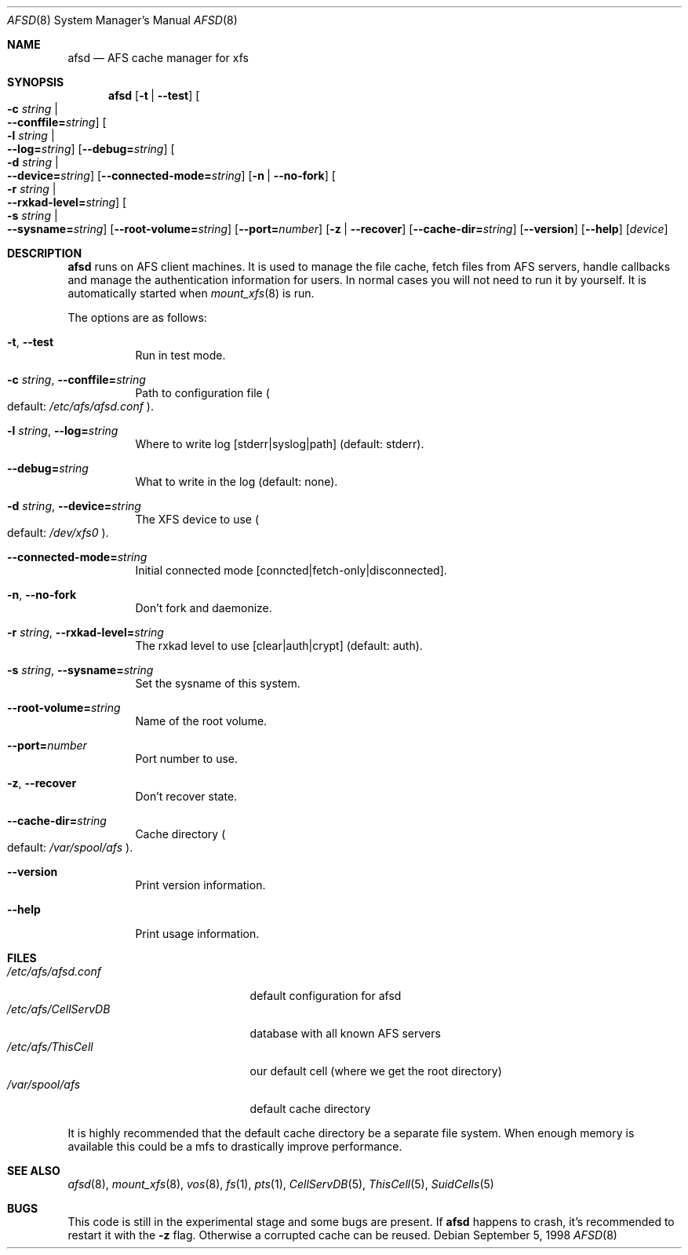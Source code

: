 .\"	$OpenBSD: afsd.8,v 1.10 2000/04/27 23:04:36 hin Exp $
.\"
.Dd September 5, 1998
.Dt AFSD 8
.Os
.Sh NAME
.Nm afsd
.Nd AFS cache manager for xfs
.Sh SYNOPSIS
.Nm afsd
.Op Fl t | Fl -test
.Oo Fl c Ar string \*(Ba Xo
.Fl -conffile= Ns Ar string Oc
.Xc
.Oo Fl l Ar string \*(Ba Xo
.Fl -log= Ns Ar string Oc
.Xc
.Op Fl -debug= Ns Ar string
.Oo Fl d Ar string \*(Ba Xo
.Fl -device= Ns Ar string Oc
.Xc
.Op Fl -connected-mode= Ns Ar string
.Op Fl n | Fl -no-fork
.Oo Fl r Ar string \*(Ba Xo
.Fl -rxkad-level= Ns Ar string Oc
.Xc
.Oo Fl s Ar string \*(Ba Xo
.Fl -sysname= Ns Ar string Oc
.Xc
.Op Fl -root-volume= Ns Ar string
.Op Fl -port= Ns Ar number
.Op Fl z | Fl -recover
.Op Fl -cache-dir= Ns Ar string
.Op Fl -version
.Op Fl -help
.Op Ar device
.Sh DESCRIPTION
.Nm
runs on AFS client machines.
It is used to manage the file cache, fetch files
from AFS servers, handle callbacks and manage the authentication information
for users.
In normal cases you will not need to run it by yourself.
It is automatically started when
.Xr mount_xfs 8
is run.
.Pp
The options are as follows:
.Bl -tag -width Ds
.It Xo
.Fl t Ns ,
.Fl -test
.Xc
Run in test mode.
.It Xo
.Fl c Ar string Ns ,
.Fl -conffile= Ns Ar string
.Xc
Path to configuration file
.Po default: Pa /etc/afs/afsd.conf
.Pc .
.It Xo
.Fl l Ar string Ns ,
.Fl -log= Ns Ar string
.Xc
Where to write log [stderr|syslog|path] (default: stderr).
.It Xo
.Fl -debug= Ns Ar string
.Xc
What to write in the log (default: none).
.It Xo
.Fl d Ar string Ns ,
.Fl -device= Ns Ar string
.Xc
The XFS device to use
.Po default: Pa /dev/xfs0
.Pc .
.It Xo
.Fl -connected-mode= Ns Ar string
.Xc
Initial connected mode [conncted|fetch-only|disconnected].
.It Xo
.Fl n Ns ,
.Fl -no-fork
.Xc
Don't fork and daemonize.
.It Xo
.Fl r Ar string Ns ,
.Fl -rxkad-level= Ns Ar string
.Xc
The rxkad level to use [clear|auth|crypt] (default: auth).
.It Xo
.Fl s Ar string Ns ,
.Fl -sysname= Ns Ar string
.Xc
Set the sysname of this system.
.It Xo
.Fl -root-volume= Ns Ar string
.Xc
Name of the root volume.
.It Xo
.Fl -port= Ns Ar number
.Xc
Port number to use.
.It Xo
.Fl z Ns ,
.Fl -recover
.Xc
Don't recover state.
.It Xo
.Fl -cache-dir= Ns Ar string
.Xc
Cache directory
.Po default: Pa /var/spool/afs
.Pc .
.It Xo
.Fl -version
.Xc
Print version information.
.It Xo
.Fl -help
.Xc
Print usage information.
.El
.Sh FILES
.Bl -tag -width /etc/afs/CellServDB -compact
.It Pa /etc/afs/afsd.conf
default configuration for afsd
.It Pa /etc/afs/CellServDB
database with all known AFS servers
.It Pa /etc/afs/ThisCell
our default cell (where we get the root directory)
.It Pa /var/spool/afs
default cache directory
.El
.Pp
It is highly recommended that the default cache directory be a separate
file system.
When enough memory is available this could be a mfs to
drastically improve performance.
.Sh SEE ALSO
.Xr afsd 8 ,
.Xr mount_xfs 8 ,
.Xr vos 8 ,
.Xr fs 1 ,
.Xr pts 1 ,
.Xr CellServDB 5 ,
.Xr ThisCell 5 ,
.Xr SuidCells 5
.Sh BUGS
This code is still in the experimental stage and some bugs are present.
If
.Nm
happens to crash, it's recommended to restart it with the
.Fl z
flag.
Otherwise a corrupted cache can be reused.

